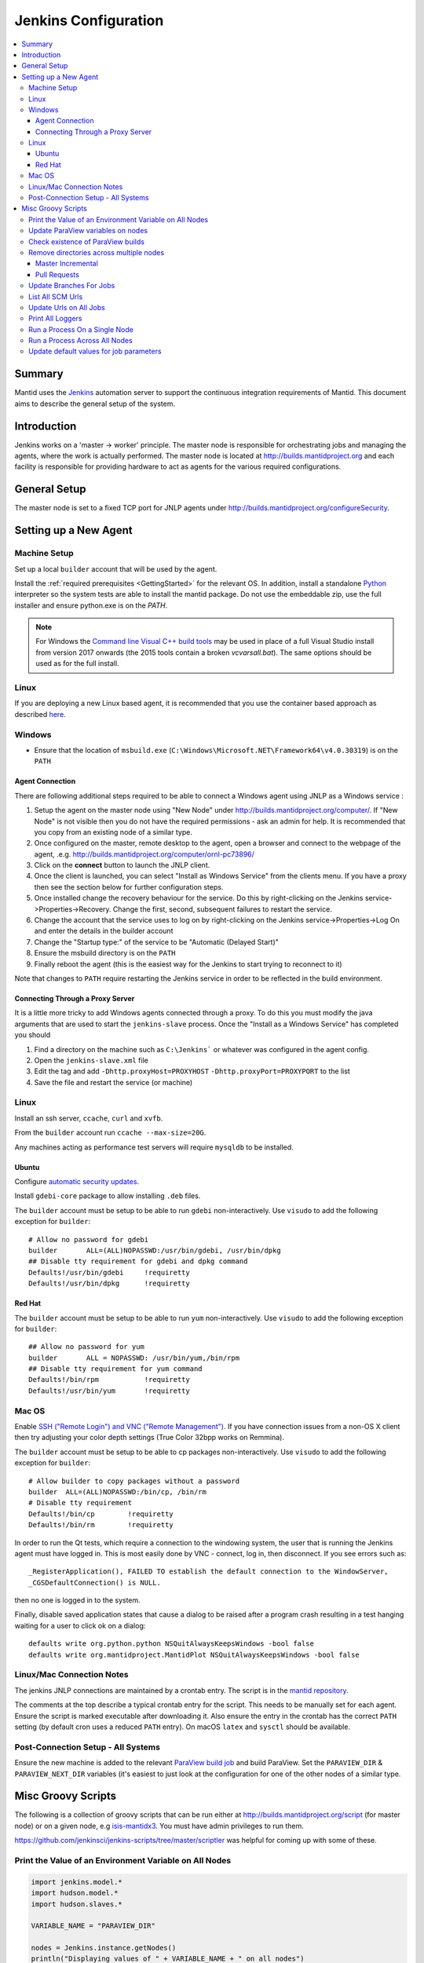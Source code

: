.. _JenkinsConfiguration:

=====================
Jenkins Configuration
=====================

.. contents::
  :local:

Summary
#######

Mantid uses the `Jenkins <https://jenkins.io/>`__ automation server to
support the continuous integration requirements of Mantid. This document
aims to describe the general setup of the system.

Introduction
############

Jenkins works on a 'master -> worker' principle. The master node is
responsible for orchestrating jobs and managing the agents, where the
work is actually performed. The master node is located at
http://builds.mantidproject.org and each facility is responsible for providing
hardware to act as agents for the various required configurations.

General Setup
#############

The master node is set to a fixed TCP port for JNLP agents under
http://builds.mantidproject.org/configureSecurity.

Setting up a New Agent
######################

Machine Setup
-------------

Set up a local ``builder`` account that will be used by the agent.

Install the :ref:`required prerequisites <GettingStarted>` for the relevant OS. In addition, install a standalone `Python <https://www.python.org/downloads/windows/>`__ interpreter so the system tests are able to install the mantid package. Do not use the embeddable zip, use the full installer and ensure python.exe is on the `PATH`. 

.. note::
   For Windows the `Command line Visual C++ build tools <https://visualstudio.microsoft.com/downloads/>`__
   may be used in place of a full Visual Studio install from version 2017 onwards (the 2015 tools contain a broken `vcvarsall.bat`). The same
   options should be used as for the full install.

Linux
-----

If you are deploying a new Linux based agent, it is recommended that you use the container based approach as described `here <https://github.com/mantidproject/dockerfiles/tree/master/jenkins-node>`__.

Windows
-------

* Ensure that the location of ``msbuild.exe`` (``C:\Windows\Microsoft.NET\Framework64\v4.0.30319``) is on the ``PATH``

Agent Connection
^^^^^^^^^^^^^^^^

There are following additional steps required to be able to connect a
Windows agent using JNLP as a Windows service :

#. Setup the agent on the master node using "New Node" under
   http://builds.mantidproject.org/computer/. If "New Node" is not visible
   then you do not have the required permissions - ask an admin for help. It is
   recommended that you copy from an existing node of a similar type.
#. Once configured on the master, remote desktop to the agent, open a browser and connect to the webpage of the
   agent, .e.g. http://builds.mantidproject.org/computer/ornl-pc73896/
#. Click on the **connect** button to launch the JNLP client.
#. Once the client is launched, you can select "Install as Windows
   Service" from the clients menu. If you have a proxy then see the
   section below for further configuration steps.
#. Once installed change the recovery behaviour for
   the service. Do this by right-clicking on the Jenkins
   service->Properties->Recovery. Change the first, second, subsequent
   failures to restart the service.
#. Change the account that the service uses to log on by right-clicking
   on the Jenkins service->Properties->Log On and enter the details in
   the builder account
#. Change the "Startup type:" of the service to be "Automatic (Delayed Start)"
#. Ensure the msbuild directory is on the ``PATH``
#. Finally reboot the agent (this is the easiest way for the Jenkins to
   start trying to reconnect to it)

Note that changes to ``PATH`` require restarting the Jenkins service in
order to be reflected in the build environment.

Connecting Through a Proxy Server
^^^^^^^^^^^^^^^^^^^^^^^^^^^^^^^^^

It is a little more tricky to add Windows agents connected through a
proxy. To do this you must modify the java arguments that are used to
start the ``jenkins-slave`` process. Once the "Install as a Windows
Service" has completed you should

#. Find a directory on the machine such as ``C:\Jenkins``` or whatever
   was configured in the agent config.
#. Open the ``jenkins-slave.xml`` file
#. Edit the tag and add ``-Dhttp.proxyHost=PROXYHOST``
   ``-Dhttp.proxyPort=PROXYPORT`` to the list
#. Save the file and restart the service (or machine)


Linux
-----

Install an ssh server, ``ccache``, ``curl`` and ``xvfb``.

From the ``builder`` account run ``ccache --max-size=20G``.

Any machines acting as performance test servers will require ``mysqldb`` to be installed.

Ubuntu
^^^^^^

Configure `automatic security updates <https://help.ubuntu.com/community/AutomaticSecurityUpdates>`__.

Install ``gdebi-core`` package to allow installing ``.deb`` files.

The ``builder`` account must be setup to be able to run ``gdebi`` non-interactively. Use ``visudo`` to add the following
exception for ``builder``::

    # Allow no password for gdebi
    builder       ALL=(ALL)NOPASSWD:/usr/bin/gdebi, /usr/bin/dpkg
    ## Disable tty requirement for gdebi and dpkg command
    Defaults!/usr/bin/gdebi     !requiretty
    Defaults!/usr/bin/dpkg      !requiretty

Red Hat
^^^^^^^

The ``builder`` account must be setup to be able to run ``yum`` non-interactively. Use ``visudo`` to add the following
exception for ``builder``::

    ## Allow no password for yum
    builder       ALL = NOPASSWD: /usr/bin/yum,/bin/rpm
    ## Disable tty requirement for yum command
    Defaults!/bin/rpm           !requiretty
    Defaults!/usr/bin/yum       !requiretty

Mac OS
------

Enable `SSH ("Remote Login") and VNC ("Remote Management") <https://apple.stackexchange.com/a/73919>`__.  If you have
connection issues from a non-OS X client then try adjusting your color depth settings (True Color 32bpp works on Remmina).

The ``builder`` account must be setup to be able to cp packages non-interactively. Use ``visudo`` to add the following
exception for ``builder``::


    # Allow builder to copy packages without a password
    builder  ALL=(ALL)NOPASSWD:/bin/cp, /bin/rm
    # Disable tty requirement
    Defaults!/bin/cp        !requiretty
    Defaults!/bin/rm        !requiretty

In order to run the Qt tests, which require a connection to the windowing system, the user that is running the Jenkins agent must
have logged in. This is most easily done by VNC - connect, log in,
then disconnect. If you see errors such as::

    _RegisterApplication(), FAILED TO establish the default connection to the WindowServer,
    _CGSDefaultConnection() is NULL.

then no one is logged in to the system.

Finally, disable saved application states that cause a dialog to be raised after a program crash
resulting in a test hanging waiting for a user to click ok on a dialog::

    defaults write org.python.python NSQuitAlwaysKeepsWindows -bool false
    defaults write org.mantidproject.MantidPlot NSQuitAlwaysKeepsWindows -bool false

Linux/Mac Connection Notes
--------------------------

The jenkins JNLP connections are maintained by a crontab entry. The
script is in the `mantid repository
<https://github.com/mantidproject/mantid/blob/master/buildconfig/Jenkins/jenkins-slave.sh>`__.

The comments at the top describe a typical crontab entry for the script. This needs to be manually set for each agent. Ensure the script is
marked executable after downloading it. Also ensure the entry in the crontab
has the correct ``PATH`` setting (by default cron uses a reduced ``PATH`` entry). On macOS ``latex`` and ``sysctl``
should be available.

Post-Connection Setup - All Systems
-----------------------------------

Ensure the new machine is added to the relevant `ParaView build job <http://builds.mantidproject.org/view/ParaView/>`__ and build
ParaView. Set the ``PARAVIEW_DIR`` & ``PARAVIEW_NEXT_DIR`` variables
(it's easiest to just look at the configuration for one of the other
nodes of a similar type.

Misc Groovy Scripts
###################

The following is a collection of groovy scripts that can be run either
at http://builds.mantidproject.org/script (for master node) or on a
given node, e.g `isis-mantidx3 <http://builds.mantidproject.org/computer/isis-mantidlx3/script>`__.
You must have admin privileges to run them.

https://github.com/jenkinsci/jenkins-scripts/tree/master/scriptler was helpful for coming up with some of these.

Print the Value of an Environment Variable on All Nodes
-------------------------------------------------------

.. code-block:: groovy

    import jenkins.model.*
    import hudson.model.*
    import hudson.slaves.*

    VARIABLE_NAME = "PARAVIEW_DIR"

    nodes = Jenkins.instance.getNodes()
    println("Displaying values of " + VARIABLE_NAME + " on all nodes")
    println()
    for(node in nodes) {
      node_props = node.nodeProperties.getAll(hudson.slaves.EnvironmentVariablesNodeProperty.class)
      if(node_props.size() == 1) {
      env_vars = node_props[0].getEnvVars()
      if(env_vars.containsKey(VARIABLE_NAME)) {
      pv_dir = env_vars.get(VARIABLE_NAME, "")
      } else {
      pv_dir = VARIABLE_NAME + " not set."
      }
      println(node.getDisplayName() + ": " + pv_dir)
      } else {
      pv_dir = VARIABLE_NAME + " not set."
      }
    }

Update ParaView variables on nodes
----------------------------------

**After running this script the variables look like they are updated but
are in fact cached on the agents so the new values don't take effect
without disconnecting and forcing each agent to reconnect**

.. code-block:: groovy

    import jenkins.model.*
    import hudson.model.*
    import hudson.slaves.*

    VARIABLE_NAME = "PARAVIEW_NEXT_DIR"
    VERSION = "ParaView-5.1.2"

    jenkins = Jenkins.instance
    nodes = jenkins.getNodes()
    println("Displaying values of " + VARIABLE_NAME + " on all nodes")
    println()
    for(node in nodes) {
      node_props = node.nodeProperties.getAll(hudson.slaves.EnvironmentVariablesNodeProperty.class)
      if(node_props.size() == 1) {
      env_vars = node_props[0].getEnvVars()
      if(env_vars.containsKey(VARIABLE_NAME)) {
        def pv_dir = node.createPath(env_vars.get(VARIABLE_NAME, ""));
        if(pv_dir) {
          def pv_build_dir = pv_dir.getParent();
          def pv_dir_new = pv_build_dir.child(VERSION);
          println(node.getDisplayName() + ": Updating $VARIABLE_NAME from '" + pv_dir.toString() + "' to '" + pv_dir_new.toString() + "'");
          env_vars.put(VARIABLE_NAME, pv_dir_new.toString());
        }
        else {
          println(node.getDisplayName() + " has variable set but " + env_vars.get(VARIABLE_NAME, "") + " does not exist");
        }
      } else {
        println(node.getDisplayName() + ": $VARIABLE_NAME " +  "not set.")
      }
      } else {
        println(node.getDisplayName() + ": $VARIABLE_NAME " +  "not set.")
      }
    }
    jenkins.save();

Check existence of ParaView builds
----------------------------------

.. code-block:: groovy

    import hudson.model.*

    nodes = Jenkins.instance.slaves

    PV_VERSION = "5.1.2"

    for (node in nodes) {
      FilePath root = node.getRootPath();
      if(root) {
        FilePath fp = root.getParent();
        // assume this is $HOME on osx/linux & drive: on Windows
        if(fp.toString().startsWith("C:")) {
          fp = fp.child("Builds")
        } else {
          fp = fp.child("build");
        }
        fp = fp.child("ParaView-$PV_VERSION");
        if(!fp.exists()) {
          println(node.getDisplayName() + " does not have PV 5.1.2")
        }
      }
    }

Remove directories across multiple nodes
----------------------------------------

It is advised to ensure nothing is running and pause the build queue.

Master Incremental
^^^^^^^^^^^^^^^^^^

.. code-block:: groovy

    import hudson.model.*

    nodes = Jenkins.instance.slaves

    JOBNAME = "master_incremental"


    for (node in nodes) {
      labels = ["osx-10.10-build", "rhel6-build", "rhel7-build", "ubuntu-14.04-build", "ubuntu-16.04-build", "win7"];
      for (nodeLabel in labels) {
        FilePath fp = node.createPath(node.getRootPath().toString() + File.separator + "workspace" + File.separator + JOBNAME + File.separator + "label" + File.separator + nodeLabel + File.separator + "build");
        if(fp!=null && fp.exists()) {
          println(fp.toString())
          fp.deleteRecursive()
        }
      }
    }

Pull Requests
^^^^^^^^^^^^^

.. code-block:: groovy

    import hudson.model.*

    nodes = Jenkins.instance.slaves

    JOB_PREFIX = "pull_requests-"
    suffixes = ["win7", "osx", "ubuntu", "ubuntu-python3", "rhel7"];

    for (node in nodes) {
      for (suffix in suffixes) {
        FilePath fp = node.createPath(node.getRootPath().toString() + File.separator + "workspace" + File.separator + JOB_PREFIX + suffix + File.separator +  "build");
        if(fp!=null && fp.exists()) {
          println(fp.toString())
          fp.deleteRecursive()
        }
      }
    }

Update Branches For Jobs
------------------------

.. code-block:: groovy

    import hudson.plugins.git.GitSCM
    import hudson.plugins.git.BranchSpec
    import static com.google.common.collect.Lists.newArrayList;

    def NEW_BRANCH = "*/release-next"

    // Access to the Hudson Singleton
    def jenkins = jenkins.model.Jenkins.instance;

    // Retrieve matching jobs
    def allItems = jenkins.items
    def chosenJobs = allItems.findAll{job -> job.name =- /release_/};

    println "Updating branch for chosen jobs to $NEW_BRANCH"
    println ""
    // Do work
    chosenJobs.each { job ->
        def scm = job.scm;
        if (scm instanceof GitSCM && job.name != "release_nightly_deploy" ) {
          //def newScm = scm.clone()
          println "Updating branch for " + job.name
          scm.branches = newArrayList(new BranchSpec(NEW_BRANCH))
          println "Branch for " + job.name + ": " + scm.branches
          println ""
        }
    }

List All SCM Urls
-----------------

.. code-block:: groovy

    import jenkins.model.*;
    import hudson.model.*;
    import hudson.tasks.*;
    import hudson.plugins.git.*;
    import org.eclipse.jgit.transport.RemoteConfig;
    import org.eclipse.jgit.transport.URIish;

    for(project in Hudson.instance.items) {
      try {
        scm = project.scm;
      } catch(Exception) {
        continue
      }
      if (scm instanceof hudson.plugins.git.GitSCM) {
        for (RemoteConfig cfg : scm.getRepositories()) {
          for (URIish uri : cfg.getURIs()) {
            println("SCM " + uri.toString() + " for project " + project);
          }
        }
      }
    }

Update Urls on All Jobs
-----------------------

.. code-block:: groovy

   import jenkins.model.*;
   import hudson.model.*;
   import hudson.tasks.*;
   import hudson.plugins.git.*;
   import org.eclipse.jgit.transport.RemoteConfig;

   def modifyGitUrl(url) {
     if(url.startsWith('git://')) {
       return "https://" + url.substring(6);
     } else {
       return url;
     }
   }

   for(project in Hudson.instance.items) {
     try{
       oldScm = project.scm;
     } catch(Exception) {
       continue
     }
     if (oldScm instanceof hudson.plugins.git.GitSCM) {
       def newUserRemoteConfigs = oldScm.userRemoteConfigs.collect {
         new UserRemoteConfig(modifyGitUrl(it.url), it.name, it.refspec, it.credentialsId)
       }
       def newScm = new GitSCM(newUserRemoteConfigs, oldScm.branches, oldScm.doGenerateSubmoduleConfigurations,
                               oldScm.submoduleCfg, oldScm.browser, oldScm.gitTool, oldScm.extensions)
       project.scm = newScm;
       project.save();
     }
   }


Print All Loggers
-----------------

.. code-block:: groovy

    import java.util.logging.*;

    LogManager.getLogManager().getLoggerNames().each() {
      println "${it}";
    }

Run a Process On a Single Node
------------------------------

.. code-block:: groovy

    Process p = "cmd /c dir".execute()
    println "${p.text}"

    // kill process on windows slave
    Process p = "cmd /c Taskkill /F /IM MantidPlot.exe".execute()
    println "${p.text}"

Run a Process Across All Nodes
------------------------------

.. code-block:: groovy

    import hudson.util.RemotingDiagnostics;

    for (slave in hudson.model.Hudson.instance.slaves) {
       println slave.name;
       // is it connected?
       if(slave.getChannel()) {
        println RemotingDiagnostics.executeGroovy("println \"ls\".execute().text", slave.getChannel());
      }
    }


Update default values for job parameters
----------------------------------------

.. code-block:: groovy

    import hudson.model.*

    def SUFFIX_VARIABLE = "PACKAGE_SUFFIX"
    def NEW_SUFFIX = "nightly"

    // Access to the Hudson Singleton
    def jenkins = jenkins.model.Jenkins.instance;

    // Retrieve matching jobs
    def chosenJobs = ["release_clean-rhel7"] //, "release_clean-ubuntu-16.04", "release_clean-ubuntu"]

    println "Updating default package suffix for chosen jobs to ${NEW_SUFFIX}"
    println ""
    // Do work
    chosenJobs.each { jobName ->
      job = jenkins.getItem(jobName)
      println(job)
      paramsDef = job.getAction(ParametersDefinitionProperty)
      params = paramsDef.getParameterDefinitions()
      params.each { it ->
        if(it.getName() == SUFFIX_VARIABLE) {
          println("Updating default value of '${SUFFIX_VARIABLE}' variable to '${NEW_SUFFIX}'")
          it.setDefaultValue(NEW_SUFFIX)
        }
      }

    }
